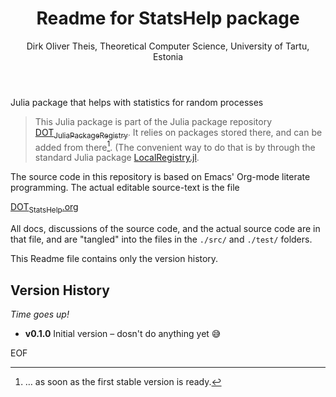 #+TITLE:  Readme for StatsHelp package
#+AUTHOR: Dirk Oliver Theis, Theoretical Computer Science, University of Tartu, Estonia

Julia package that helps with statistics for random processes

#+BEGIN_QUOTE
This Julia package is part of the Julia package repository [[https://github.com/dojt/DOT_JuliaPackageRegistry][DOT_JuliaPackageRegistry]].  It relies on packages stored
there, and can be added from there[fn:: ... as soon as the first stable version is ready.].  (The convenient way to
do that is by through the standard Julia package [[https://github.com/GunnarFarneback/LocalRegistry.jl][LocalRegistry.jl]].
#+END_QUOTE

The source code in this repository is based on Emacs' Org-mode literate programming.  The actual editable
source-text is the file
#+BEGIN_CENTER
[[./DOT_StatsHelp.org][DOT_StatsHelp.org]]
#+END_CENTER
All docs, discussions of the source code, and the actual source code are in that file, and are "tangled" into the
files in the ~./src/~ and ~./test/~ folders.

This Readme file contains only the version history.

** Version History

/Time goes up!/


+ *v0.1.0*  Initial version -- dosn't do anything yet 😅

EOF

# Local Variables:
# fill-column: 115
# End:
